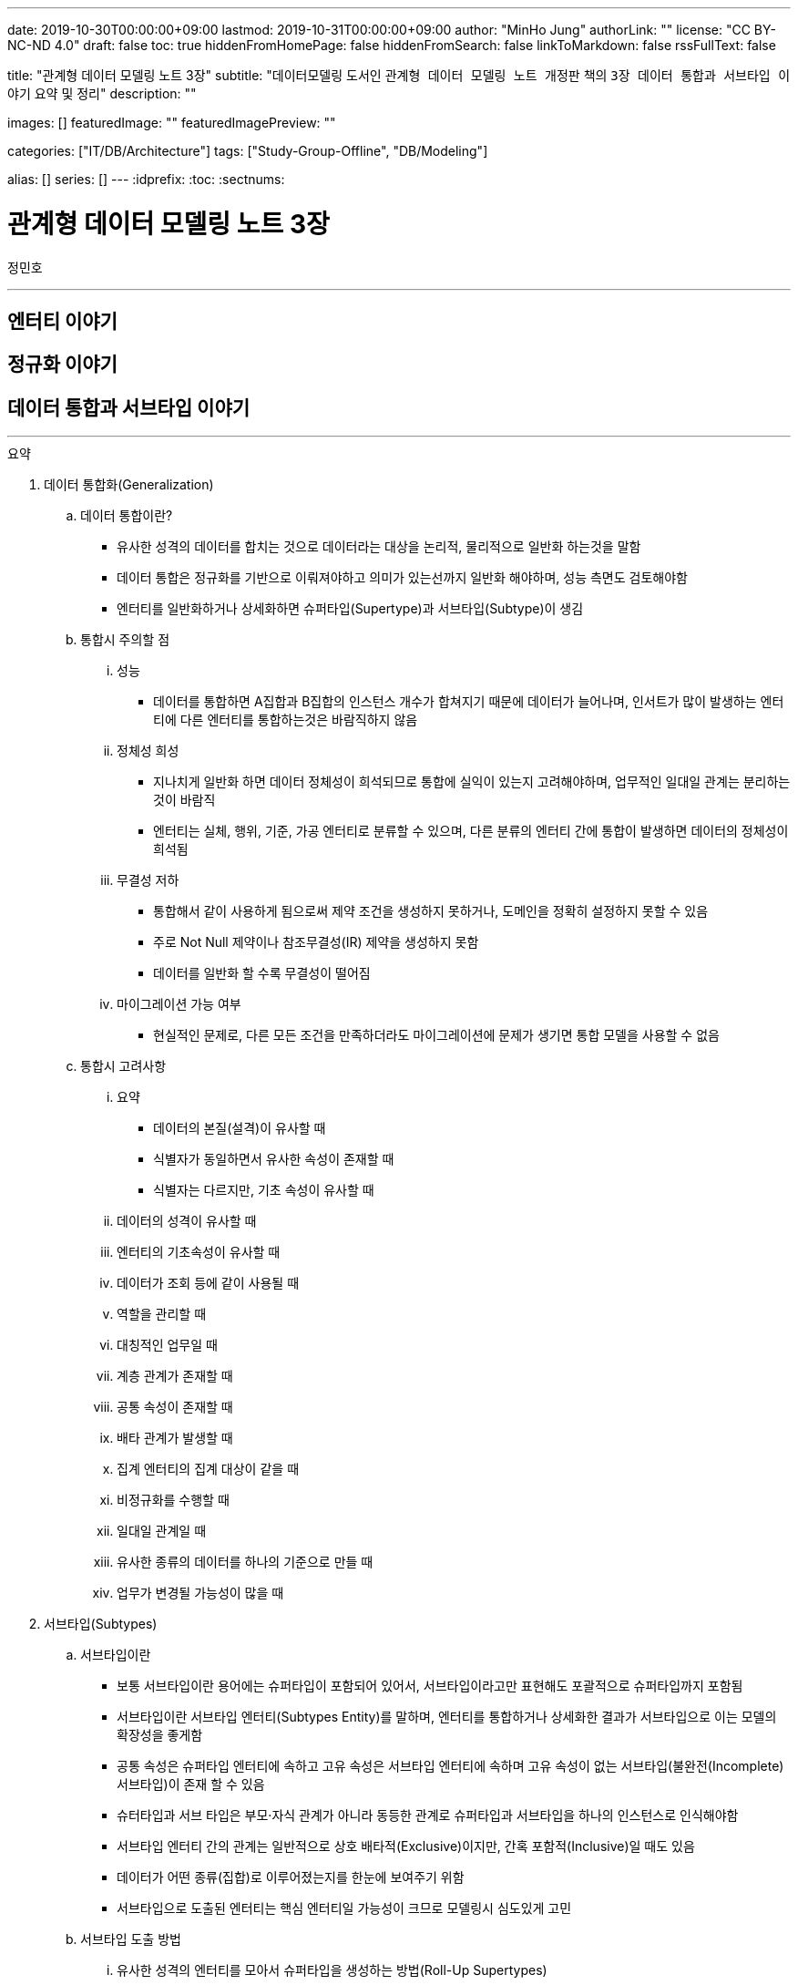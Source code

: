 ---
date: 2019-10-30T00:00:00+09:00
lastmod: 2019-10-31T00:00:00+09:00
author: "MinHo Jung"
authorLink: ""
license: "CC BY-NC-ND 4.0"
draft: false
toc: true
hiddenFromHomePage: false
hiddenFromSearch: false
linkToMarkdown: false
rssFullText: false

title: "관계형 데이터 모델링 노트 3장"
subtitle: "데이터모델링 도서인 `관계형 데이터 모델링 노트 개정판` 책의 `3장 데이터 통합과 서브타입 이야기` 요약 및 정리"
description: ""

images: []
featuredImage: ""
featuredImagePreview: ""

categories: ["IT/DB/Architecture"]
tags: ["Study-Group-Offline", "DB/Modeling"]

alias: []
series: []
---
:idprefix:
:toc:
:sectnums:


= 관계형 데이터 모델링 노트 3장
정민호

---
== 엔터티 이야기
== 정규화 이야기
== 데이터 통합과 서브타입 이야기
---

.요약
****

. 데이터 통합화(Generalization)
.. 데이터 통합이란?
* 유사한 성격의 데이터를 합치는 것으로 데이터라는 대상을 논리적, 물리적으로 일반화 하는것을 말함
* 데이터 통합은 정규화를 기반으로 이뤄져야하고 의미가 있는선까지 일반화 해야하며, 성능 측면도 검토해야함
* 엔터티를 일반화하거나 상세화하면 슈퍼타입(Supertype)과 서브타입(Subtype)이 생김

.. 통합시 주의할 점
... 성능
* 데이터를 통합하면 A집합과 B집합의 인스턴스 개수가 합쳐지기 때문에 데이터가 늘어나며, 인서트가 많이 발생하는 엔터티에 다른 엔터티를 통합하는것은 바람직하지 않음
... 정체성 희성
* 지나치게 일반화 하면 데이터 정체성이 희석되므로 통합에 실익이 있는지 고려해야하며, 업무적인 일대일 관계는 분리하는 것이 바람직
* 엔터티는 실체, 행위, 기준, 가공 엔터티로 분류할 수 있으며, 다른 분류의 엔터티 간에 통합이 발생하면 데이터의 정체성이 희석됨
... 무결성 저하
* 통합해서 같이 사용하게 됨으로써 제약 조건을 생성하지 못하거나, 도메인을 정확히 설정하지 못할 수 있음
* 주로 Not Null 제약이나 참조무결성(IR) 제약을 생성하지 못함
* 데이터를 일반화 할 수록 무결성이 떨어짐
... 마이그레이션 가능 여부
* 현실적인 문제로, 다른 모든 조건을 만족하더라도 마이그레이션에 문제가 생기면 통합 모델을 사용할 수 없음

.. 통합시 고려사항
... 요약
* 데이터의 본질(설격)이 유사할 때
* 식별자가 동일하면서 유사한 속성이 존재할 때
* 식별자는 다르지만, 기초 속성이 유사할 때
... 데이터의 성격이 유사할 때
... 엔터티의 기초속성이 유사할 때
... 데이터가 조회 등에 같이 사용될 때
... 역할을 관리할 때
... 대칭적인 업무일 때
... 계층 관계가 존재할 때
... 공통 속성이 존재할 때
... 배타 관계가 발생할 때
... 집계 엔터티의 집계 대상이 같을 때
... 비정규화를 수행할 때
... 일대일 관계일 때
... 유사한 종류의 데이터를 하나의 기준으로 만들 때
... 업무가 변경될 가능성이 많을 때


. 서브타입(Subtypes)
.. 서브타입이란
* 보통 서브타입이란 용어에는 슈퍼타입이 포함되어 있어서, 서브타입이라고만 표현해도 포괄적으로 슈퍼타입까지 포함됨
* 서브타입이란 서브타입 엔터티(Subtypes Entity)를 말하며, 엔터티를 통합하거나 상세화한 결과가 서브타입으로 이는 모델의 확장성을 좋게함
* 공통 속성은 슈퍼타입 엔터티에 속하고 고유 속성은 서브타입 엔터티에 속하며 고유 속성이 없는 서브타입(불완전(Incomplete) 서브타입)이 존재 할 수 있음
* 슈터타입과 서브 타입은 부모·자식 관계가 아니라 동등한 관계로 슈퍼타입과 서브타입을 하나의 인스턴스로 인식해야함
* 서브타입 엔터티 간의 관계는 일반적으로 상호 배타적(Exclusive)이지만, 간혹 포함적(Inclusive)일 때도 있음
* 데이터가 어떤 종류(집합)로 이루어졌는지를 한눈에 보여주기 위함
* 서브타입으로 도출된 엔터티는 핵심 엔터티일 가능성이 크므로 모델링시 심도있게 고민

.. 서브타입 도출 방법
... 유사한 성격의 엔터티를 모아서 슈퍼타입을 생성하는 방법(Roll-Up Supertypes)
* 두개 이상의 유사한 엔터티에서 공통 속성을 도출하는 방법이며, 엔터티 통합(일반화)라고 함
... 복잡한 엔터티를 분해해서 서브타입을 생성하는 방법(Break-Down Subtypes)
* 복잡한 하나의 엔터티에서 유사한 속성끼리 분류하는 방법이며, 엔터티 상세화 또는 논리화(Logicalization)라고 함
* 분류할 때 주요 속성부터 분석

.. 서브타입과 코드의 차이점
* 전체 집합의 성격을 파악하는 게 '서브타입'이고, 특정 속성의 성격을 파악하는게 '코드'

[width="70%", options="header"]
|====
|서브타입                           |코드
|전체 집합에 대한 부분집합을 표현    |특정 속성의 구분을 표현
|전체 집합의 성격을 파악	           |한 속성의 성격을 파악
|속한 속성이 여러 개 존재           |속한 속성이 거의 존재하지 않음
|한 엔터티에 하나만 존재            |한 엔터티에 여러 개 존재
|====

. 서브타입의 종류(Is-A, Part-Of)
.. Is-A 서브타입
* 인스턴스를 기준으로 묶으며, 서브타입과 연관
* 데이터를 일반화 하면 부분집합은 전체 집합과 '이다'(Is-A) 관계가 성립하며, 역으로 '전체 집합 중에 부분집합이 존재한다'는 관계도 성립
* 예) '개인고객(부분집합)은 고객(전체 집합)이다'는 관계가 성립하며, 역으로 '고객(전체 집합) 중에 개인고객(부분집합)이 존재한다'는 관계도 성립

.. Part-Of 서브타입
* 인스턴스를 기준으로 묶지 않으며, 수직분할(일대일 관계)과 연관
* 요소(속성)를 기준으로 묶을 수 있는데, 이 때 '일부'(Part-Of) 관계가 성립
* 예) '프로그램(부분집합)과 사용자매뉴얼(부분집합)은 소프트웨어(전체 집합)의 구성요소이다.'는 관계가 성립
* 예) '프로그램은 소프트웨어이다', '사용자매뉴얼은 소프트웨어이다' 와 같이 '이다'(Is-A)관계가 성립하지 못함
* 일대일(1:1) 관계를 서브타입으로 잘못 파악한 것이 아닌지 의심해 볼 것


. 서브타입 구분(배타, 중복, 완전, 불완전)
.. 배타 서브타입(Exclusive Subtype 또는 Disjoint Subtype)
* 배타 서브타입은 서브타입 부분집합 간에 중복이 발생하지 않는 서브타입
* 하나의 슈퍼타입 인스턴스는 단 하나의 서브타입과 관계(일대일 관계)가 발생하며, 전체 서브타입의 합은 슈퍼타입이 됨
* 상호 배타적이기 때문에 포함관계가 없어야함

.. 중복 서브타입(Inclusive Subtype 또는 Overlapping Subtype)
* 중복 서브타입은 서브타입 부분집합 간에 중복이 발생하는 서브타입
* 서브타입 A와 B가 있을 때 A에도 속하고 B에도 속하는 인스턴스가 있는 서브타입

.. 중복 서브타입 관리 방법
... 슈퍼타입 인스턴스와 서브타입 인스턴스가 일대일(1:1) 대응(논리적 관계비)
* 서브타입 인스턴스의 개수를 합하면 슈퍼타입 인스턴스의 개수와 동일
... 슈퍼타입 인스턴스와 서브타입 인스턴스가 일대다(1:M) 대응(논리적 관계비)
* 한 개의 슈퍼타입 인스턴스가 두 개의 서브타입 인스턴스와 대응
* 실체(사람)와 역할(고객, 개인고객, 사원)을 관리하는 엔터티를 구분하여 설계하는 방법을 고려해 볼 것

.. 배타 서브타입과 중복 서브타입 판단 기준
* 배타 서브타입과 중복 서브타입을 판단하는 기준은 특정 시점에 동시에 발생할 수 있는지 여부
* 배타 서브타입은 특정 시점에 중복이 발생하지 않으며, 중복 서브타입은 특정 시점에 중복이 발생할 수 있음
* 이력 데이터의 경우 현재 시점을 기준으로 서브타입 양쪽에 데이터가 있는지를 따지면 배타 서브타입인지 중복 서브타입인지 알 수 있음

.. 완전 서브타입(Complete Subtype)
* 완전 서브타입은 슈퍼타입의 모든 인스턴스가 최소한 하나의 서브타입 인스턴스와 관계가 존재하는 서브타입
* 일반적이고 대부분을 차지하며, 서브타입에 인스턴스가 생성될 때 서브타입에도 인스턴스가 생성되면 완전 서브타입

.. 불완전 서브타입(Incomplete Subtype)
* 불완전 서브타입은 슈퍼타입에만 인스턴스가 존재하고 서브타입에는 인스턴스가 존재하지 않는 서브타입
* 서브타입에 인스턴스가 생성될 때 서브타입에도 인스턴스가 생성되지 않으면 불완전 서브타입

.. 서브타입 구분(배타, 중복, 완전, 불완전)별 특성

[cols='^2, ^4, ^4' options="header"]
|====
|인스턴스 제약	|배타																	|중복
.3+^.^m|완전	|EC(Exclusive-Complete) 서브타입											|IC(Inclusive-Complete) 서브타입
				|- 슈퍼타입의 한 인스턴스는 하나의 서브타입 인스턴스와 관계 존재			|- 슈퍼타입의 한 인스턴스가 두 개 이상의 서브타입 인스턴스와 관계가 존재할 수 있음
				|- 슈퍼타입의 모든 인스턴스는 서브타입 인스턴스와 관계가 존재				|- 슈퍼타입의 모든 인스턴스는 서브타입 인스턴스와 관계가 존재
.3+^.^m|불완전	|EI(Exclusive-Incomplete) 서브타입										|II(Inclusive-Incomplete) 서브타입
				|- 슈퍼타입의 한 인스턴스는 하나의 서브타입 인스턴스와 관계 존재			|- 슈퍼타입의 한 인스턴스가 두 개 이상의 서브타입 인스턴스와 관계가 존재할 수 있음
				|- 슈퍼타입의 어떤 인스턴스는 서브타입의 인스턴스와 관계가 존재하지 않음	|- 슈퍼타입의 어떤 인스턴스는 서브타입의 인스턴스와 관계가 존재하지 않음
|====


. 슈퍼타입·서브타입 논리 모델의 물리 모델 변환 방법
.. 물리 모델로 변환시 고려 사항
* 성능(논리적인 판단, 조회 범위 및 횟수)
* 관리적인 측면
* 사용 결합도
* 통합 관점

.. 서브타입별로 엔터티 분할(타입1-분할)
* 서브타입마다 별도의 엔터티로 만드는 방법
* 서브타입별로 엔터티를 각자 생성한 후에, 슈퍼타입의 주 식별자를 포함한 속성 전부를 양쪽 엔터티에 추가
* 주 식별자의 값이 중복되면 안되므로 이를 체크하기 위한 로직 또는 엔터티가 필요함


.. 슈퍼타입 엔터티 하나로 통합(타입2-통합)
* 슈퍼타입에 서브타입을 통합하는 방법
* 각 서브타입에 속하는 속성을 슈퍼타입에 포함시키고, 서브타입을 삭제해 슈퍼타입만 남김
* 각 서브타입을 슈퍼타입으로 포함시킴으로써 서브타인간 식별할 수 있는 속성이 추가되어야하고, 속성의 널(Null) 값이 많이 발생되므로 이를 체크하기 위한 Check 제약이 필요함


.. 슈퍼타입 엔터티와 개별 서브타입 엔터티로 분할(타입3-혼합)
* 슈퍼타입과 개별 서브타입을 별도의 엔터티로 분할하는 방법
* 슈퍼타입·서브타입 논리 모델 구조가 그대로 물리 모델로 변환되며, 이 때 두가지 방법이 있음
... 슈퍼타입과 서브타입의 관계가 일대일(1:1) 관계
... 슈퍼타입과 서브타입의 관계가 배타(Arc) 관계
* 모델 구조적으로도 직관적이라 실무에서 주로 사용되는 모델이
* 하지만 서브타입은 서로 배타적이어야하며(배타 서브타입), 모든 서브타입의 합집합이 전체 집합이 돼야 한다(완전 서브타입)는 서브타입의 일반적인 정의를 표현한 최적을 모델은 아님
* 이 모델에서는 서브타입이 상위 엔터티의 성격을 지니며, 슈퍼타입의 주 식별자 값을 체크하기 위해 트리거가 필요함
* 장점으로 모델 구조가 일종의 제약 역할을 하여 데이터를 더욱 정확하게 관리한다는 점
* 단점으로 참조 무결성 제약을 생성할 수 없다는 점과 주 식별자 값을 생성하기 어려워 지고, 채번하기 복잡하다는 점




.. 서브타입 모델을 물리 모델로 변활할 때의 선택 기준
... 서브타입별로 엔터티 분할(타입1-분할)
.... 선택기준
* 서브타입별 업무가 서로 독립적일 때
* 서브타입별 속성/관계가 많이 다를 때
* 서브타입별 주 식별자가 상호 배타적이 아닐 때
* 모든 서브타입을 동시에 조회하는 경우가 드물 때
* 서브타입이 업무적으로 서로 약 결합(Loosely Coupled) 관계일 때
.... 장점
* 엔터티의 속성이 근본적으로 구분되므로 엔터티를 명확하게 관리할 수 있음
* 대부분의 조회 요건이 개별 서브타입을 사용할 때 효율적
* 각 엔터티에 해당하는 업무에 대해 상호 영향을 미치지 않고(Loosely Coupled) 처리할 수 있음
* 즉 정규직사원 엔터티에 속성을 추가할 때 계약직사원 엔터티에 영향을 끼치지 않음
* 각 엔터티의 크기가 줄어듦
* 슈퍼타입과 서브타입 엔터티의 조인이 필요 없으므로 성능 면에서 유리
* 널(Null) 값을 갖는 속성이 줄어듦
.... 단점
* 정규직 사원과 계약직 사원을 동시에 조회하는 요건이 있을 때(강 결합; Tightly Coupled)유니온이 발생하여 쿼리가 복잡해지고 성능 측면에서 불리해짐
* 사원유형코드 속성과 같이 서브타입을 구분하는 속성을 사용하면 처리하기 불편함
* 시퀀스나 채번 관리 엔터티를 사용해 주 식별자 값을 생성하기 복잡함
* 업무가 개별적으로 처리되더라도 데이터는 통합된 모습이 아니므로 DW(Data Warehouse) 등의 요건에 의해 조회가 복잡해질 수 있음
* 공통 속성이 개별 엔터티에 반복됨으로써 넓은 의미의 1정규형이 아님


... 슈퍼타입 엔터티 하나로 통합(타입2-통합)
.... 선택기준
* 서브타입별 고유 속성이 적을 때
* 속성이 지속적으로 늘어날 가능성이 작을 때
* 하나의 서브타입은 속성도 많고 업무도 중요하며, 나머지 서브타입은 속성도 적고 덜 중요할 때
* 서브타입 전체를 대상으로 하는 업무가 빈번할 때
* 데이터 건수가 많지 않을 때
* 업무가 중요하지 않을 때
* 서브타입의 중복 서브타입일 때
* 서브타입이 업무적으로 서로 강 결합(Tightly Coupled) 관계일 때
.... 장점
* 슈퍼타입과 서브타입 엔터티의 조인이 발생하지 않아 조회 쿼리가 단순해지며 성능이 좋아질 때가 많음
* 엔터티 수가 감소해 관리가 용이해짐
* 복잡한 관계가 없어져 모델이 단순해지기 때문에 ERD를 관리하기 수월함
* 전체 서브타입을 검색할 때 유니온이 발생하지 않아 성능 측면에서 효율적
.... 단점
* 엔터티의 속성 개수가 많아져 크기가 증가함
* 널(Null) 값이 존재하는 속성이 많아짐
* 업무가 추가되거나 변경되면 애플리케이션에 끼치는 영향이 커짐
* 업무 규칙을 모델에 표현하기 어려움
* 공통 속성만을 조회하는 요건이 빈번하거나 조회 범위가 넓으면 I/O가 많아져 성능이 나빠짐
* 엔터티의 정체성이 희성될 수 있음


... 슈퍼타입 엔터티와 개별 서브타입 엔터티로 분할(타입3-혼합)
.... 선택기준
업무 연관성이 있을 때::
* 서브타입이 업무적으로 서로 강 결합(Tightly Coupled) 관계일 때
주요 엔터티일 때::
* 업무의 변화가 빈번해 속성이 자주 추가될 때
* 중요 속성과 참고 속성으로 분리될 수 있을 때
공통 속성을 주로 사용할 때::
* 서브타입별 공통 속성을 대상으로 하는 업무가 빈번할 때
* 슈퍼타입의 조회가 빈번하고 조회 범위가 넓을 때
고유 속성이 많을 때::
* 서브타입별 고유 속성이 많을 때
* 공통 업무와 고유 업무가 다양하게 존재할 때
통합하면 속성 개수가 많아질 때::
* 통합(타입2)하면 속성 개수가 너무 많아질 때
트랜잭션을 분리할 때::
* 트랜잭션의 락을 방지하기 위해 엔터티를 분리해야 할 때
.... 장점
* 슈퍼타입 엔터티의 한 블록에 많은 인스턴스가 저장되므로 핵심 조회 요건의 성능이 좋아질 때가 많음
* 논리 모델과 유사한 구조이기 때문에 모델에 업무 규칙이 표현되므로 모델의 가독성이 높아짐
* 추가 업무로 생기는 애플리케이션의 변경 영향을 줄일 수 있음
* 집계나 DW의 요건을 만족할 가능성이 커짐(전사 차원에서 고려)
* 데이터 저장 공간을 가장 효율적으로 사용
.... 단점
* 조회 요건에 따라 조인이나 조인 후의 유니온 쿼리 등이 발생해 성능 효율이 떨어질 수 있음
* 여러 엔터티로 나뉘어 엔터티 개수가 늘어나며 관리가 어려워짐
* 배타, 중복, 완전, 불완전 서브타입의 종류에 따라 인스턴스를 발생시킬 때 혼성이 발생할 수 있음


. 중첩 서브타입(Nested Subtype)
* 중첩 서브타입은 서브타입 안에 다시 서브타입이 존재할 때 중첩 서브타입이라 하며, 물리적으로 구현되는 일은 적음
* 중첩 서브타입에는 중첩된 서브타입의 수 만큼 구분자가 필요함

.. 서브타입 간의 관계 관리 방법
... 슈퍼타입 엔터티에 재귀 관계 도출
* 관계가 어떤 관계인지 명확한 반면, 관계가 늘어나면 속성도 늘어나게 되는 유연하지 않은 모델

... 서브타입 엔터티 사이의 관계 도출
* 요건을 서브타입 엔터티 간의 관계로 관리하는 모델로 완전 서브타입 일 때만 사용할 수 있음
* 업무 규칙을 가장 구체적으로 관리할 수 있는 모델이지만, 여러 관계를 관리하려면 관계 속성이 계속 늘어나기 때문에 유연하지 않은 모델

... 슈퍼타입 엔터티에 별도의 관계 엔터티 도출
* 다대다(M:M) 재귀 관계를 관리하는 BOM(Bill Of Materials) 모델



****




---
=== 데이터 통합에 대한 서설

---
=== 일반화와 상세화

---
=== 데이터 통합과 엔터티 통합

---
=== 통합이 대세인가?

---
=== 어떤 경우에 통합을 고려하는가?

---
=== 통합을 고려하지 않아도 되는 경우

---
=== 데이터 통합이 어려운 또 다른 이유

---
=== 데이터 주제 영역이란?

---
=== 주제 영역 설계 방법

---
=== 데이터 오너십과 모델 오너십과데이터 통합의 시발점

---
=== 데이터 통합과 정규화

---
=== 통합과 합체

---
=== 주 식별자가 다른 엔터티의 통합

---
=== 서브타입에 대한 서설

---
=== 서브타입과 부분집합

---
=== 서브타입은 어떻게 도출하는가?

---
=== 왜 서브타입을 사용하는가?

---
=== 한 엔터티에 서브타입이 여러 개 존재한다?

---
=== 서브타입과 코드

---
=== Is-A 서브타입과 Part-Of 서브타입

---
=== 배타 서브타입과 중복 서브타입

---
=== 배타 서브타입과 이력 데이터

---
=== 중복 서브타입에 대한 설계

---
=== 중복 서브타입의 주의점

---
=== 완전 서브타입과 불완전 서브타입

---
=== 서브타입과 슈퍼타입의 관계

---
=== 서브타입의 오해 - 슈퍼타입과 서브타입은 부모 자식 관계다

---
=== 슈퍼타입·서브타입 논리 모델의 물리 모델 변환

---
=== 서브타입 모델의 물리 모델 변환 - 서브타입별로 엔터티 분할

---
=== 서브타입 모델의 물리 모델 변환 - 슈퍼타입 엔터티로 통합

---
=== 서브타입 모델의 물리 모델 변환 - 슈퍼타입·서브타입 개별 생성

---
=== 서브타입 모델의 물리 모델 변환 - 슈퍼타입·서브타입 개별 생성(배타 관계)

---
=== ERWin 툴의 서브타입 표기법

---
=== 중첩 서브타입

---
=== 서브타입 간의 관계 표현법

---
=== 잘못된 서브타입

---
=== 범주에 대해서

---